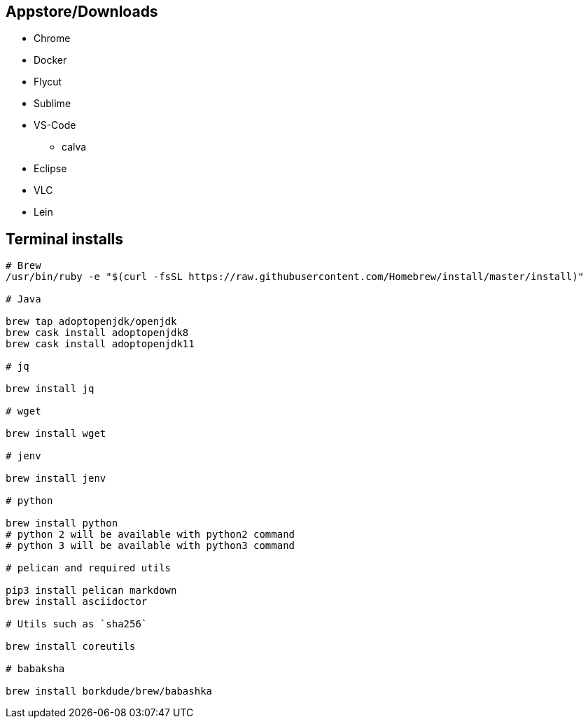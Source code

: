 ## Appstore/Downloads
- Chrome
- Docker
- Flycut
- Sublime
- VS-Code
 * calva
- Eclipse
- VLC
- Lein


## Terminal installs

```
# Brew
/usr/bin/ruby -e "$(curl -fsSL https://raw.githubusercontent.com/Homebrew/install/master/install)"

# Java

brew tap adoptopenjdk/openjdk
brew cask install adoptopenjdk8
brew cask install adoptopenjdk11

# jq

brew install jq

# wget

brew install wget

# jenv

brew install jenv

# python

brew install python
# python 2 will be available with python2 command
# python 3 will be available with python3 command

# pelican and required utils

pip3 install pelican markdown
brew install asciidoctor

# Utils such as `sha256`

brew install coreutils

# babaksha

brew install borkdude/brew/babashka
```

